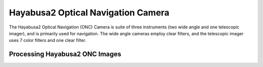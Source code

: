 Hayabusa2 Optical Navigation Camera 
===================================
The Hayabusa2 Optical Navigation (ONC) Camera is suite of three instruments (two wide
angle and one telescopic imager), and is primarily used for navigation.  The
wide angle cameras employ clear filters, and the telescopic imager uses 7
color filters and one clear filter.

Processing Hayabusa2 ONC Images
-------------------------------